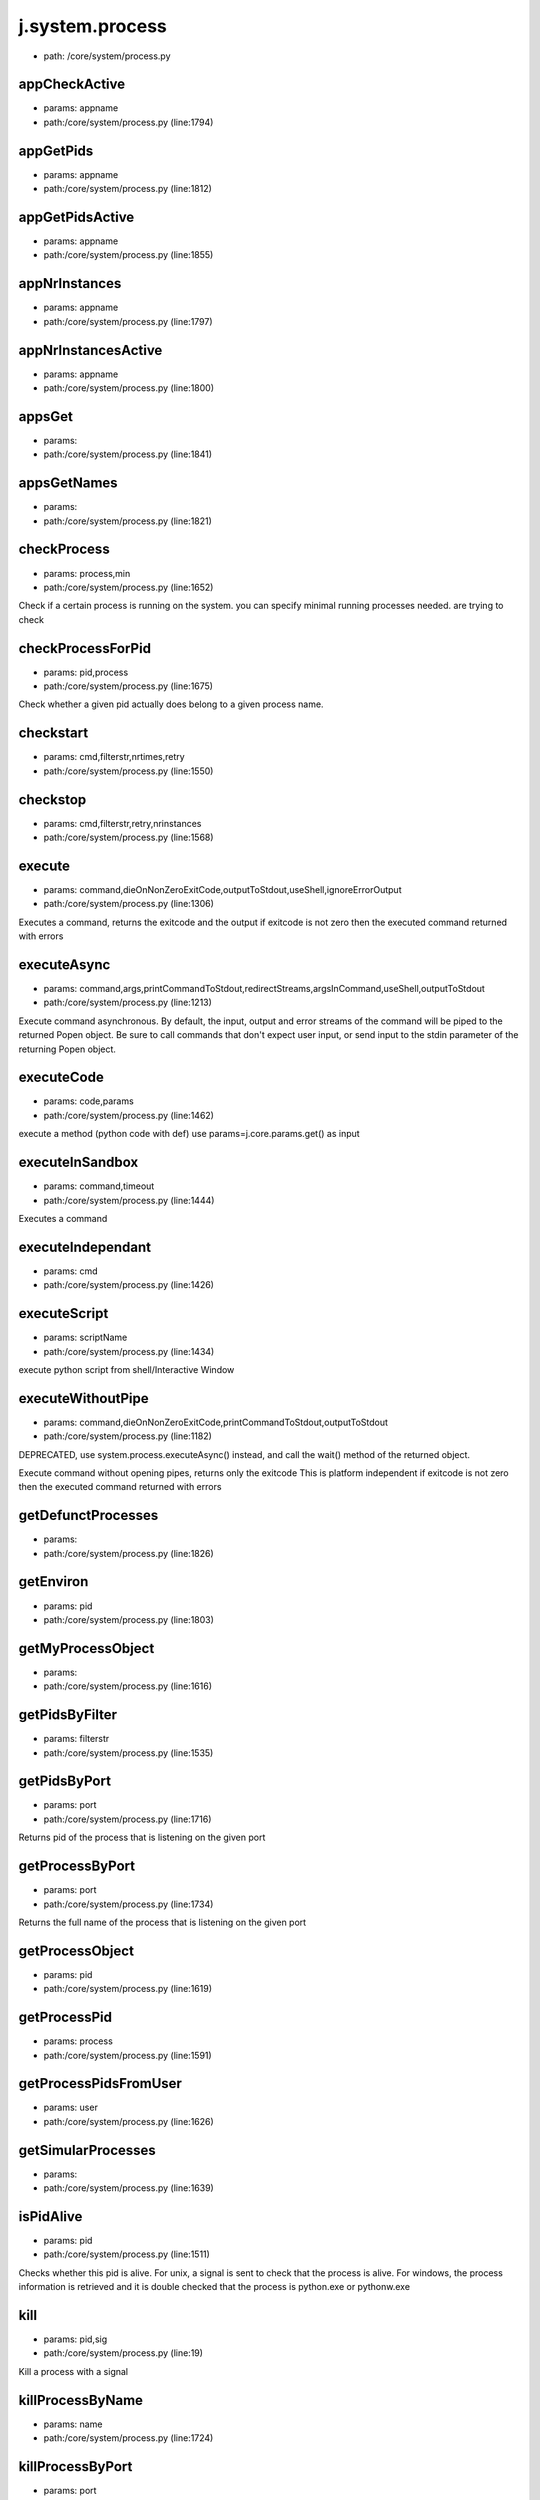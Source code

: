 
j.system.process
================


* path: /core/system/process.py


appCheckActive
--------------


* params: appname
* path:/core/system/process.py (line:1794)


appGetPids
----------


* params: appname
* path:/core/system/process.py (line:1812)


appGetPidsActive
----------------


* params: appname
* path:/core/system/process.py (line:1855)


appNrInstances
--------------


* params: appname
* path:/core/system/process.py (line:1797)


appNrInstancesActive
--------------------


* params: appname
* path:/core/system/process.py (line:1800)


appsGet
-------


* params:
* path:/core/system/process.py (line:1841)


appsGetNames
------------


* params:
* path:/core/system/process.py (line:1821)


checkProcess
------------


* params: process,min
* path:/core/system/process.py (line:1652)


Check if a certain process is running on the system.
you can specify minimal running processes needed.
are trying to check



checkProcessForPid
------------------


* params: pid,process
* path:/core/system/process.py (line:1675)


Check whether a given pid actually does belong to a given process name.


checkstart
----------


* params: cmd,filterstr,nrtimes,retry
* path:/core/system/process.py (line:1550)



checkstop
---------


* params: cmd,filterstr,retry,nrinstances
* path:/core/system/process.py (line:1568)



execute
-------


* params: command,dieOnNonZeroExitCode,outputToStdout,useShell,ignoreErrorOutput
* path:/core/system/process.py (line:1306)


Executes a command, returns the exitcode and the output
if exitcode is not zero then the executed command returned with errors


executeAsync
------------


* params: command,args,printCommandToStdout,redirectStreams,argsInCommand,useShell,outputToStdout
* path:/core/system/process.py (line:1213)


Execute command asynchronous. By default, the input, output and error streams of the command will be piped to the returned Popen object. Be sure to call commands that don't expect user input, or send input to the stdin parameter of the returning Popen object.


executeCode
-----------


* params: code,params
* path:/core/system/process.py (line:1462)


execute a method (python code with def)
use params=j.core.params.get() as input


executeInSandbox
----------------


* params: command,timeout
* path:/core/system/process.py (line:1444)


Executes a command


executeIndependant
------------------


* params: cmd
* path:/core/system/process.py (line:1426)


executeScript
-------------


* params: scriptName
* path:/core/system/process.py (line:1434)


execute python script from shell/Interactive Window


executeWithoutPipe
------------------


* params: command,dieOnNonZeroExitCode,printCommandToStdout,outputToStdout
* path:/core/system/process.py (line:1182)


DEPRECATED, use system.process.executeAsync() instead, and call the wait() method of the returned object.

Execute command without opening pipes, returns only the exitcode
This is platform independent
if exitcode is not zero then the executed command returned with errors


getDefunctProcesses
-------------------


* params:
* path:/core/system/process.py (line:1826)


getEnviron
----------


* params: pid
* path:/core/system/process.py (line:1803)


getMyProcessObject
------------------


* params:
* path:/core/system/process.py (line:1616)


getPidsByFilter
---------------


* params: filterstr
* path:/core/system/process.py (line:1535)


getPidsByPort
-------------


* params: port
* path:/core/system/process.py (line:1716)


Returns pid of the process that is listening on the given port


getProcessByPort
----------------


* params: port
* path:/core/system/process.py (line:1734)


Returns the full name of the process that is listening on the given port



getProcessObject
----------------


* params: pid
* path:/core/system/process.py (line:1619)


getProcessPid
-------------


* params: process
* path:/core/system/process.py (line:1591)


getProcessPidsFromUser
----------------------


* params: user
* path:/core/system/process.py (line:1626)


getSimularProcesses
-------------------


* params:
* path:/core/system/process.py (line:1639)


isPidAlive
----------


* params: pid
* path:/core/system/process.py (line:1511)


Checks whether this pid is alive.
For unix, a signal is sent to check that the process is alive.
For windows, the process information is retrieved and it is double checked that the process is python.exe
or pythonw.exe


kill
----


* params: pid,sig
* path:/core/system/process.py (line:19)


Kill a process with a signal


killProcessByName
-----------------


* params: name
* path:/core/system/process.py (line:1724)


killProcessByPort
-----------------


* params: port
* path:/core/system/process.py (line:1729)


killUserProcesses
-----------------


* params: user
* path:/core/system/process.py (line:1635)


run
---


* params: commandline,showOutput,captureOutput,maxSeconds,stopOnError,user,group
* path:/core/system/process.py (line:669)


Execute a command and wait for its termination

This function spawns a subprocess which executes the given command line in a
subshell. The function waits for the spawned process to terminate, or until
a time period of maxSeconds was exceeded.

When showOutput is set to True, stdin, stderr and stdout handles of the
subprocess are bound to the handles of the calling process. This can be used
to run interactive commands.

Both showOutput and captureOutput can't be True at the same time.

Any extra keyword arguments are passed to L{subprocess.Popen}. These
arguments can overwrite any argument set by this function, so setting any of
the arguments used by this function (including C{stdin}, C{stdout},
C{stderr}, C{env}, C{shell} and C{preexec_fn}) can change the behavior
of this function. This could e.g. be used to set C{cwd}.

The exit code contained in the returned tuple is the exit code of the
spawned process if equal to or larger than 0. If the subprocess was killed
while running, the exit code will be -1. If the process was stopped because
maxSeconds was exceeded, an exit code equal to -2 will be returned.

If user or group is defined (as name of number), the process will
setuid/setgid to this user and group before executing the command line,
effectively running the child process with the privileges of the provided
user and group.

Remarks:

* Don't use the '&' shell operator to run a process in the background, use

the startDaemon function instead

* Shell operators including pipes and redirects are allowed in the

command line string

* When spawning processes which generate large amounts of output, make sure

you set captureOutput to False, otherwise too much data will be buffered
in memory

* If captureOutput is set to False, the values of stdout and stderr in the

return value will be empty strings

* If stopOnError is set to True, the calling process will exit with exit

code 44 if the child process returned a non-zero exit code, or 45 if the
child process exceeds maxSeconds

allowed to run



runDaemon
---------


* params: commandline,stdout,stderr,user,group,env
* path:/core/system/process.py (line:1012)


Run an application as a background process

This function will execute the given commandline decoupled from the host
process by forking first. The stdout and stderr streams of the spawned
application can be redirected to files.

This can be compared to using

nohup myapplication -u -b 1 &

in a Bash shell.

If no stdout or stderr paths are provided, those streams are ignored.

If user or group is defined (as name of number), the daemon process will
setuid/setgid to this user and group before executing the child process,
effectively running the daemon process with the privileges of the provided
user and group.

If C{env} is provided, it will be used as environment in which the daemon
process will be executed. If it is not set, C{os.environ} will be used. Do
note C{PYTHONUNBUFFERED} and C{PYTHONPATH} will be slightly altered (in a
copy of the provided dictionary) by this function before spawning the
daemon process.




runScript
---------


* params: script,showOutput,captureOutput,maxSeconds,stopOnError
* path:/core/system/process.py (line:982)


Execute a Python script

This function executes a Python script, making sure the script output will
not be buffered.

For an overview of the parameters and function behaviour, see the
documentation of L{jumpscale.system.process.run}.






setEnvironmentVariable
----------------------


* params: varnames,varvalues
* path:/core/system/process.py (line:1702)


Set the value of the environment variables C{varnames}. Existing variable are overwritten



